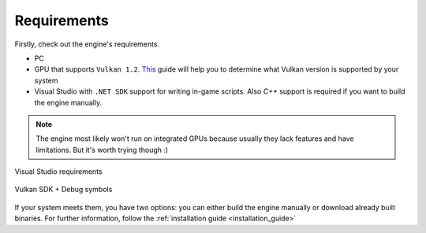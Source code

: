 Requirements
============

Firstly, check out the engine's requirements.

- PC
- GPU that supports ``Vulkan 1.2``. `This <https://docs.vulkan.org/guide/latest/checking_for_support.html>`_ guide will help you to determine what Vulkan version is supported by your system
- Visual Studio with ``.NET SDK`` support for writing in-game scripts. Also `C++` support is required if you want to build the engine manually.

.. note::
	The engine most likely won't run on integrated GPUs because usually they lack features and have limitations. But it's worth trying though :)

.. figure:: imgs/vs_install.png
   :align: center 

   Visual Studio requirements

.. figure:: imgs/vulkan_install.png
   :align: center 

   Vulkan SDK + Debug symbols

If your system meets them, you have two options: you can either build the engine manually or download already built binaries. For further information, follow the :ref:`installation guide <installation_guide>`
